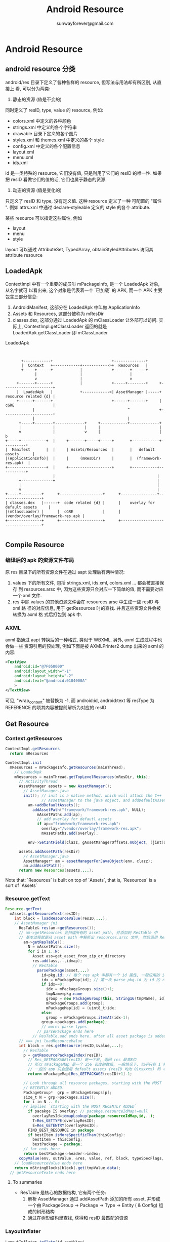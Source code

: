 #+TITLE: Android Resource
#+AUTHOR: sunwayforever@gmail.com

* Android Resource
** android resource 分类
android/res 目录下定义了各种各样的 resource,  但写法与用法却有所区别,  从直接上
看, 可以分为两类:
1. 静态的资源 (值是不变的)

同时定义了 resID, type, value 的 resource, 例如:

   - colors.xml 中定义的各种颜色
   - strings.xml 中定义的各个字符串
   - drawable 目录下定义的各个图片
   - styles.xml 和 themes.xml 中定义的各个 style
   - config.xml 中定义的各个配置信息
   - layout.xml
   - menu.xml
   - ids.xml

id 是一类特殊的 resource, 它们没有值, 只是利用了它们的 resID 的唯一性. 如果
把 resID 看做它们的值的话, 它们也属于静态的资源.

2.  动态的资源 (值是变化的)

只定义了 resID 和 type, 没有定义值. 这种 resource 定义了一种 可配置的 "属性
".  例如 attrs.xml 中通过 declare-styleable 定义的 style 的各个 attribute. 

某些 resource 可以指定这些属性, 例如
   - layout
   - menu
   - style
     
layout 可以通过 AttributeSet, TypedArray, obtainStyledAttributes 访问其
attribute resource
     
** LoadedApk
ContextImpl 中有一个重要的成员叫 mPackageInfo, 是一个 LoadedApk 对象, 从名字就可
以看出来, 这个对象是代表着一个 `已加载` 的 APK, 而一个 APK 主要包含三部分信息:

1. AndroidManifest, 这部分在 LoadedApk 中叫做 ApplicationInfo
2. Assets 和 Resources, 这部分被称为 mResDir
3. classes.dex,  这部分通过 LoadedApk 的 mClassLoader 让外部可以访问. 实际上,
   ContextImpl.getClassLoader 返回的就是 LoadedApk.getClassLoader 即 mClassLoader

#+CAPTION: LoadedApk
#+BEGIN_SRC ditaa :file 1.png


        +------------+                          +--------------+
        |  Context   +------------+------------>+  Resources   |
        +-----+------+            |             +-------+------+
              |                   |                     |
              v                   |                     v
      +-------+------+            |             +-----+--------+     +----------------------+
      |  LoadedApk   |            +------------>| AssetManager |-----+ resource related {d} |
      +------+-------+                          +------+-------+     | cGRE                 |
             |                                         ^             +----------------------+
             |                                         |
       +-----+--------+-------------+     +------------+-------------+
       |              |             |     |                          |
       v              |             v     |                          |           b
 +-----+-----------+  |     +-------+-----+-----+       +------------+----------+
 |  Manifest       |  |     | Assets/Resources  |       |   default assets      |
 |(ApplicationInfo)|  |     |     (mResDir)     |       |  (framework-res.apk)  |
 +-----------------+  |     +-------------------+       +-----------+-----------+
                      |                                             |
       +--------------+                                             |
       |                                                            |
       v                                                            |
 +-----+---------+      +-------------------+      +----------------+------------------+
 | classes.dex   |------+  code related {d} |      |    overlay for default assets     |
 |(mClassLoader) |      |  cGRE             |      | (vendor/overlay/framework-res.apk |
 +---------------+      +-------------------+      +-----------------------------------+

#+END_SRC

#+RESULTS:
[[file:1.png]]

** Compile Resource
*** 编译后的 apk 的资源文件布局
原 res 目录下的所有资源文件在通过 aapt 处理后有两种情况:

1. values 下的所有文件, 包括 strings.xml, ids.xml, colors.xml ... 都会被直接保存
   到 resources.arsc 中, 因为这些资源只会对应一下简单的值, 而不需要对应一个 xml
   文件.
2. res 中除 values 的其他资源文件会在 resources.arsc 中生成一些 resID 与 xml 路
   径的对应信息, 用于 getResources 时的查找. 并且这些资源文件会被转换为 axml 格
   式后打包到 apk 中. 

*** AXML 
axml 指通过 aapt 转换后的一种格式, 类似于 WBXML. 另外, axml 生成过程中也会做一些
资源引用的预处理, 例如下面是被 AXMLPrinter2 dump 出来的 axml 的内容:

#+BEGIN_SRC xml
  <TextView
      android:id="@7F050000"
      android:layout_width="-1"
      android:layout_height="-2"
      android:text="@android:0104000A"
      >
  </TextView>
#+END_SRC

可见, "wrap_content" 被替换为 -1, 而 android:id, android:text 等 resType 为
REFERENCE 的项其内容被提前解析为对应的 resID

** Get Resource
*** Context.getResources
#+BEGIN_SRC java
  ContextImpl.getResources
    return mResources

  ContextImpl.init
    mResources = mPackageInfo.getResources(mainThread);
      // LoadedApk
      mResources = mainThread.getTopLevelResources(mResDir, this);
        // ActivityThread
        AssetManager assets = new AssetManager();
          // AssetManager.java
          init(); // init is a native method, which will attach the C++
                  // AssetManager to the java object, and addDefaultAssets: framework-res.apk
            am->addDefaultAssets();
              addAssetPath("framework/framework-res.apk", NULL);
                mAssetPaths.add(ap);
                // add overlay for defautl assets
                if ap=="framework/framework-res.apk":
                  overlay="/vendor/overlay/framework-res.apk";
                  mAssetPaths.add(overlay);

            env->SetIntField(clazz, gAssetManagerOffsets.mObject, (jint)am);

        assets.addAssetPath(resDir)
          // AssetManager.java
          AssetManager* am = assetManagerForJavaObject(env, clazz);
          am.addAssetPath();
        return new Resources(assets,...);
#+END_SRC

Note that: `Resources` is built on top of `Assets`, that is, `Resources` is a
sort of `Assets`

*** Resource.getText
#+BEGIN_SRC java
  Resource.getText
    mAssets.getResourceText(resID);
      int block = loadResourceValue(resID,...);
      // AssetManager jni
        ResTable& res(am->getResources());
        // am->getResources 会扫描所有的 asset path, 并添加到 ResTable 中
        // 基本过程就是从 asset path 中解析出 resources.arsc 文件, 然后调用 ResTable.add 方法
          am->getResTable();
            N = mAssetPaths.size();
            for i in 1..N:
              Asset ass=get_asset_from_zip_or_directory
              res.add(ass,..,idmap);
              // ResTable
                parsePackage(asset,...)
                  id=pkg.id; // 每个 res apk 中都有一个 id 属性, 一般应用的 id 为 7f, overlay 为 0, android 为 1, extended 为 2
                  idx = mPackageMap[id]; // 第一次 parse pkg.id 为 id 的 res apk 时, idx 必为0
                  if idx==0:
                    idx = mPackageGroups.size()+1;
                    tmpName=pkg.name
                    group = new PackageGroup(this, String16(tmpName), id);
                    mPackageGroups.add(group);
                    mPackageMap[id] = (uint8_t)idx;
                  else:
                    group = mPackageGroups.itemAt(idx-1);
                  group->packages.add(package);
                  // more: parse types
                // parsePackage ends here
              // ResTable.add ends here. after all asset package is added to ResTable, ResTable has generate a Tree-like structure.
        // === jni loadResourceValue
        int block = res.getResource(resID,&value,...);
          // ResTable
          p = getResourcePackageIndex(resID);
            // Res_GETPACKAGE(resID) 是一个宏, 返回 res 最高8位
            // 所以 mPackageMap 是一个 256 长度的数组, 一般情况下, 似乎只有 1 和 7f 是有值的, 因为
            // 一般的 app 只会使用 default assets (resID 均为 01xxxxxx) 和 本 package 的 asset (resID 均为 7fxxxxxx)
            return mPackageMap[Res_GETPACKAGE(resID)+1]-1;

          // Look through all resource packages, starting with the MOST
          // RECENTLY ADDED.
          PackageGroup*  grp = mPackageGroups[p];
          size_t N = grp->packages.size();
          for i in N .. 0:
          // implies `starting with the MOST RECENTLY ADDED`
            if pacakge IS overlay: // pacakge.resourceIdMap!=null
              overlayResId=idmapLookup(package.resourceIdMap,id,..);
              T=Res_GETTYPE(overlayResID);
              E=Res_GETENTRY(overlayResID);
            FIND_BEST_RESOURCE in package
            if bestItem.isMoreSpecificThan(thisConfig):
              bestItem = thisConfig;
              bestPackage = package;
          // for ends here
          return bestPackage->header->index;
        copyValue(env, outValue, &res, value, ref, block, typeSpecFlags, &config);
      // loadResourceValue ends here
      return mStringBlocks[block].get(tmpValue.data);
    // getResourceTexte ends here
#+END_SRC
**** To summaries
- ResTable 是核心的数据结构, 它有两个任务:
  1. 解析 AssetManager 通过 addAssetPath 添加的所有 asset, 并形成一个由
     PackageGroup -> Package -> Type -> Entity ( & Config) 组成的树形结构
  2. 通过在树形结构里查找, 获得和 resID 最匹配的资源
*** LayoutInflater
#+BEGIN_SRC java
  LayoutInflater.inflate(id,rootView)
    // rootView: the view that the inflated view will be attached to, can be null
    XmlResourceParser parser = getContext().getResources().getLayout(resource);
      // Resources.java
      loadXmlResourceParser(id,"layout");
        getValue(id, value, true);
          mAssets.getResourceValue(id, 0, outValue, resolveRefs);
          // AssetManager.java
            int block = loadResourceValue(ident, (short) density, outValue, resolveRefs);
            // similar with AssetManager.getResourceText
            if (outValue.type != TypedValue.TYPE_STRING):
              return true;
            outValue.string = mStringBlocks[block].get(outValue.data);
        // getValue ends here
        // now value.string contains the layout's xml path
        return loadXmlResourceParser(value.string, id, value.assetCookie,type);
          // find the cached XmlBlock according to `ID`
          final int num = mCachedXmlBlockIds.length;
            for (int i=0; i<num; i++):
              if (mCachedXmlBlockIds[i] == id):
                return mCachedXmlBlocks[i].newParser();
          // cache miss
          XmlBlock block = mAssets.openXmlBlockAsset(assetCookie, file);
            // native. assetCookie means which package is opened for this XmlBlock
            openXmlAssetNative(cookie, fileName);
          // fill cache
          mCachedXmlBlockIds[pos] = id;
          mCachedXmlBlocks[pos] = block;
          return block.newParser();
      // loadXmlResourceParser ends here
    // now parse the layout xml and inflate the view
    inflate(parser, root, attachToRoot);
      AttributeSet attrs = Xml.asAttributeSet(parser);
      // now attrs contains all the `attr` of the layout, e.g. id, android:layout_height,
      // android:layout_weight, android:text, android:src, or use-defined attr in
      // attr.xml
      String name = parser.getName();
      // get the root tag, e.g. <include> <merge> or <view> ... etc.
      if (TAG_MERGE.equals(name)):
        // if this is a merge, a root view must be supplied
        if (root==null):
          throw new InflateException("<merge /> can be used only with a valid "
            + "ViewGroup root and attachToRoot=true");
        rInflate(parser, root, attrs, false);
      else:
        if (TAG_1995.equals(name)):
          // TAG_1995?
          temp = new BlinkLayout(mContext, attrs);
        else:
          temp = createViewFromTag(root, name, attrs);
            // <view class="xx.xx.xx"
            if (name.equals("view")):
              name = attrs.getAttributeValue(null, "class");
            // else, <xx.xx.xx.xx
            // LayoutInflater.setFactory() can set the mFactory, thought which
            // user can intercept the LayoutInflater, typically, the mFactory is
            // left unset.
            view = mFactory.onCreateView(name, mContext, attrs);
            // mFactory doesn't work
            if (view == null):
              if (-1 == name.indexOf('.')): // creating <ListView ..? get it from framework
                // name contains no `.`? means we are using the system widget, e.g.
                // <ListView, <Button ...
                view = onCreateView(parent, name, attrs);
                  // PhoneLayoutInflater
                  onCreateView(parent, name, attrs)
                    for (String prefix : sClassPrefixList)::
                      // sClassPrefixList? it's values is defined in
                      // PhoneLayoutInflater as: {"android.widget.",
                      // "android.webkit."}
                      View view = createView(name, prefix, attrs);
                      if view!=null:
                        return view
              else: // creating <com.xx.xx.view? leave prefix to null
                view = createView(name, null, attrs);
                  // * Low-level function for instantiating a view by name. This
                  // * attempts toinstantiate a view class of the given <var>name</var>
                  // found in this LayoutInflater's ClassLoader.
                  clazz = mContext.getClassLoader().loadClass(
                            prefix != null ? (prefix + name) : name).asSubclass(View.class);
                  // view class is inited by  mContext.getClassLoader(), and, because we can obtain a LayoutInflater
                  // through LayoutInflater.from(Context), or through Context.getSystemService(),  we can
                  // inflate view from other package

                  // LayoutInflater.Filler ....
                  if (mFilter != null && clazz != null):
                      if (mFilter.onLoadClass(clazz)):
                        failNotAllowed(name, prefix, attrs);
                  // view's ctor will be invoked with two args: context, AttrbuteSet
                  constructor = clazz.getConstructor(new Class[] {
                          Context.class, AttributeSet.class});
                  constructor.newInstance(new Objectp[mContext, attr]);
                    // view ctor
                    TypedArray a = context.obtainStyledAttributes(
                        attrs,
                        com.android.internal.R.styleable.View,defStyle, 0);
                    foreach attr in a:
                      case : com.android.internal.R.styleable.View_background:
                        background=a.getDrawable(attr);
                      case : com.android.internal.R.styleable.View_padding:
                        padding=a.getDimensionPixelSize(attr,-1);
                      case : com.android.internal.R.styleable.View_id:
                        mId=a.getResourceId(attr,NO_ID;
                      ...                                   
            return view;
          // createViewFromTag ends here
      // now that view is created, generate layout_params
      // layout_params is collected from attrs
      params = root.generateLayoutParams(attrs);
      temp.setLayoutParams(params);
      // recursively inflate all its children
      rInflate(parser, temp, attrs, true);
        // rInflate is very similar with inflate, except for that:
        // 1. parser, attrs is already there, no need to find and  re-parse the
        // layout xml
        // 2. it recursively descend down the xml hierarchy to inflate all the children
        // 3. the last parameter `true` indicates that it will invoke parent.onFinishInflate
      root.addView(temp, params);
      // if MERGE ends here
    // inflate ends here
          
#+END_SRC
**** To summaries
1. get XmlResourceParser from Resource (maybe cached)
2. get AttrbuteSet, obtainStyledAttributes, generateLayoutParams
3. get the view name and kick off the ClassLoader
   - <ListView>
   - <xx.xx.xx>
   - <View class=xx.xx.xx>
4. rInflate: recursively inflate all the children
5. LayoutInflater.Filter & LayoutInflater.Factory
6. onFinishInflate

*** MenuInflater
*** Preference Inflater
*** Stub Inflater
*** misc
**** get application resources?
1. use PackageContext

   Context.createPackageContext
2. use PackageManager

   PackageManager.getResourceForApplication
   PackageManager.getText
   ...

两种做法在底层的工作原理都是一样的:

依赖于 ~Resources r = mContext.mMainThread.getTopLevelResources~
** Overlay
Overlay 是 ics 对 AssetManager 的一个扩展, 使得 app 其可以使用
`framework-res.apk 和 app 自身的 resource` 之外的 resource. 但是, 我们通过
~AssetManager.addAssetPath()~ 不是已经使 app 使用任意其他 resource package 了么?

Yes, 但有一个问题:

Q: 如何保证`任意其他`的 resource package 与 base package 使用的 resID 是一致的?
即: 在 base package 和 resource package 中, R.string.foo 对应的 resID 必须是一样
的.

A: 由于 resID 是 aapt 根据 res/ 中总体的 resource 情况动态分配的, 所以如何想保证
base package 和 resource package 生成的 resID 是一致的, 必须保证两个package 的
resource 的情况是一样的, 即 res 目录下除了各个 resource 的值可以不同之外, 其它必
须是一致的, 包括定义的 resource 及 它们在资源文件中的位置等.


Q: 如果我只是想在 resource package 中重新定义几个资源而不是所有资源...怎么办?

A: Overlay 就是为了解决这个问题, 换句话说, overlay 不是为了解决 app 使用其它
resource package 的问题, 而是为了解决 app 如何使用一个 resID 与 base package 不
一致的 resource package 的问题, 通过 overlay, resource package 的维护变得简单很
多.

*** 生成 Overlay package
Overlay package 与普通的 package 只有一点不同:

Overlay package 的所有 resID 都为0x00xxxxxx, 即: package id 为 0. 当用户调用
addAssetPath 时, 系统会根据这个值判断它为 overlay package, 然后才会为它生成 idmap

*** idmap
*** Overlay 的处理过程
Overlay package 被使用之前, 需要确保 idmap 已经生成并且不是 stale 的, 一般情况下,
PackageManager 会去处理这件事, 但也不排除 AssetManager 在 addAssetPath 时也会处
理, 例如 AssetManager 在加载 framework-res.apk 时对 framework-res overlay 的处
理:

**** 加载
#+BEGIN_SRC java
if (strncmp(path.string(), "/system/framework/", 18) == 0):
  overlayPath="/vendor/overlay/system/framework-res.apk";
  asset_path oap;
  oap.path = overlayPath;
  oap.idmap = idmapPathForPackagePath(overlayPath); // 查找 /data/resource-cache 中对应的 idmap 是否存在
  if (isIdmapStaleLocked(ap.path, oap.path, oap.idmap)): // 不存在 idmap 或 idmap 是旧的 (crc 不符)
    createIdmapFileLocked(ap.path, oap.path, oap.idmap);
  mAssetPaths.add(oap);
#+END_SRC

overlay package 被加入到 mAssetPaths 后, AssetManager 在生成 ResTable 是就会根
据 oap.idmap 知道这是一个 overlay package 了.
**** 解析
#+BEGIN_SRC java
  // ResTable.add
  ResTable::add(const void* data, size_t size, void* cookie, Asset* asset, bool copyData, const Asset* idmap)
    if idmap!=null:
      header->resourceIDMap = idmap; // ResTable 中 package 的 header 保存着该 overlay package 的 idmap
    ...
    if (idmap != NULL):
      idmap_id=getIdmapPackageId(header->resourceIDMap,..); // idmap_id 是 idmap 中保存的 base package id
      parsePackage((ResTable_package*)chunk, header, idmap_id);
        pkg_id = idmap_id != 0 ? idmap_id : dtohl(pkg->id);
        // GOT IT! 虽然 Overlay package 中保存的 pkg id 是 0, 但 ResTable 在解析 overlay package 时会把它加到它对应的 base package 的 package group 中!

#+END_SRC
**** 查询
因为 Overlay package 的 pkg id 在 ResTable::parsePackage 时被重写为 base
package 的 pkg id, 所以查找 base package 的 resID 时取得的 package group 也会包
含该 overlay package, 在查找 resID 时, overlay package 与 base package 唯一不同
的一点是:
#+BEGIN_SRC java
  for pacakge in pacakge_group:
    if (package->header->resourceIDMap):
      uint32_t overlayResID = 0x0;
      status_t retval = idmapLookup(package->header->resourceIDMap,
                                    package->header->resourceIDMapSize,
                                    resID, &overlayResID);
      if (retval == NO_ERROR && overlayResID != 0x0) {
          // for this loop iteration, this is the type and entry we really want
          LOGV("resource map 0x%08x -> 0x%08x\n", resID, overlayResID);
          T = Res_GETTYPE(overlayResID);
          E = Res_GETENTRY(overlayResID);
    ...
#+END_SRC
*** Overlay 机制的缺陷
Overlay 机制主要是通过 idmap 完成 `original ID->overlay ID` 的映射而起作用的, 但
是, 如果资源查找过程中涉及到 reference 时, idmap 提供的这种单向的 map 无法起作用,
例如, 以 LayoutInflater 为例: 

假设通过 idmap 找到了这个 overlay package 中定义的 layout:

#+BEGIN_SRC xml
  <LinearLayout
      android:id="@+id/orig_id"
      android:style="@R.style.orig_style">
    </LinearLayout>
#+END_SRC

由于 xml 中的引用在 aapt 编译阶段就会被翻译为对应的 resID, 则这个 xml 实际上为:

#+BEGIN_SRC xml
  <LinearLayout
      android:id="@00yyyyyy"
      android:style="@00xxxxxx">
    </LinearLayout>
#+END_SRC

其中 @00xxxxxx 是 overlay package 中定义的 orig_style, AssetManager 在尝试获取这
个 resID 的值是直接失败, 因为这种 id 在 AssetManager 看来不是一个合法的 resID
...

更严重的问题是, orig package 中定义的 view id 和 overlay 中定义的 view id 不同,
会导致 findViewById 失败.

** Various resouce
*** attrs.xml, styles.xml, themes.xml
**** R.attr
attrs.xml 中定义一个资源的例子:
#+BEGIN_SRC xml
  <attr name="colorForeground" format="color" />
  <attr name="textAppearance" format="reference" />
  <declare-styleable name="AlertDialog">
    <attr name="listItemLayout" format="reference" />
    <attr name="progressLayout" format="reference" />
  </declare-styleable>
#+END_SRC

Q: 这个例子中定义的 `attr` (通过 R.attr 访问) 与 strings.xml 或 config.xml 中定义的
R.string 有何不同?

A: attr 统统没有定义值, 那访问 R.attr.textAppearance 时它对应的值是多少?  取决
了 attr 使用的 `Context`

attrs.xml 中 ~declare-styleable~ 其实就是定义了一个该 `attr` 能出现的
`Context`,  例如 framework-res 中定义的 `Context` 有:

- *Theme*
- ViewGroup_Layout
- Window
- AlertDialog
- View
- ....

**** R.style
所谓 Style, 不过是一群 ~attr->value~ 的集合, 这与高级语言的结构体很类似: Style
也是一种的 `value`

#+BEGIN_SRC xml
  <style name="Widget.TextView.ListSeparator">
      <item name="android:background">@android:drawable/dark_header_dither</item>
      <item name="android:layout_width">match_parent</item>
      <item name="android:layout_height">wrap_content</item>
      <item name="android:textStyle">bold</item>
      <item name="android:textColor">?textColorSecondary</item>
      <item name="android:textSize">14sp</item>
      <item name="android:gravity">center_vertical</item>
      <item name="android:paddingLeft">8dip</item>
  </style>

Style 的名字也暗示了这个 style 可以做为什么的 style, 例如, Widget.TextView.ListSeparator 表示它可以做为 ListView 的 style, 
提供一种可做为 List Seperator 的 TextView 样式. 但 Style 名字只是一个暗示, 并不是一个强制的要求, 用户可以将 ActionBar 的 style 设为
Widget.TextView.ListSeparator, 但因为 ActionBar 本身有可能在 obtainStyledAttributes 时从该 style 中根据获取不取它想要的属性, 所以可能
导致这种 style 没有效果.

#+END_SRC
***** R.theme
#+BEGIN_SRC xml
  <style name="Theme.Holo.Light.Dialog">
    <item name="android:windowFrame">@null</item>
    <item name="android:windowTitleStyle">@android:style/DialogWindowTitle.Holo.Light</item>
    <item name="android:windowBackground">@android:drawable/dialog_full_holo_light</item>
    <item name="android:windowIsFloating">true</item>
    <item name="android:windowContentOverlay">@null</item>
    <item name="android:windowAnimationStyle">@android:style/Animation.Holo.Dialog</item>
    <item name="android:windowSoftInputMode">stateUnspecified|adjustPan</item>
    <item name="android:windowActionBar">false</item>
    <item name="android:windowActionModeOverlay">true</item>
    <item name="android:windowCloseOnTouchOutside">@bool/config_closeDialogWhenTouchOutside</item>
  
    <item name="android:colorBackgroundCacheHint">@null</item>
  
    <item name="android:buttonBarStyle">@android:style/Holo.Light.ButtonBar.AlertDialog</item>
    <item name="borderlessButtonStyle">@android:style/Widget.Holo.Light.Button.Borderless.Small</item>
  
    <item name="textAppearance">@android:style/TextAppearance.Holo.Light</item>
    <item name="textAppearanceInverse">@android:style/TextAppearance.Holo.Light.Inverse</item>
  
    <item name="listPreferredItemPaddingLeft">16dip</item>
    <item name="listPreferredItemPaddingRight">16dip</item>
  </style>
#+END_SRC

themes.xml 是 styles.xml 的特例, 它有两点需要注意:
1. 解析 TYPE_ATTRIBUTE 资源 (具体包括 解析 xml 中 ? 或 obtainStyledAttributes 中 defStyle)
2. 根据解析结果提供默认 style

#+BEGIN_CENTER
ListView, ImageView, TextView, ActionBar 等会在代码中或 xml 中会通过 TYPE_ATTRIBUTE 类型的
资源引用一个默认的 style, 只有 theme 可以处理这种类型的资源的解析, 通过这种解析,
theme 就可以给它们提供一个默认 style,
#+END_CENTER

**** 访问 attr
#+BEGIN_SRC xml
  <ImageView
      android:style="@style/my_style"
      android:src="@drawable/test">
  </ImageView>
  
  <style name="my_style"
         android:layout_height="wrap_content"
         android:layout_width="wrap_content">
  </style>
#+END_SRC

因为 style 只是 ~attr->value~ 的集合, 我们可以将 xml 展开为:

#+BEGIN_SRC xml
  <ImageView
      android:layout_height="wrap_content"
      android:layout_width="wrap_content"
      android:src="@drawable/test">
  </ImageView>
#+END_SRC

那么在该 ImageView 的 context 下, R.attr.src 的值为 ~@drawable/test~, 而
R.attr.layout_width 的值为 ~wrap_content~.

在代码中, 获取 attr 的值是通过:

~TypedArray obtainStyledAttributes(AttributeSet set,int[] attrs, int
defStyleAttr, int defStyleRes)~

其中:

- set 

作用类似于 `Context`, 因为它包含有该 xml tag 下所有的属性的key-value 对.

- defStyleAttr

这个属性相当于将 xml 修改为:

#+BEGIN_SRC xml
  <ImageView
      android:style="?R.attr.defStyleAttr"
      android:layout_height="wrap_content"
      android:layout_width="wrap_content"
      android:src="@drawable/test">
  </ImageView>
#+END_SRC

- defStyleRes

这个属性相当于将 xml 修改为:

#+BEGIN_SRC xml
  <ImageView
      android:style="@R.style.defStyleAttr"
      android:layout_height="wrap_content"
      android:layout_width="wrap_content"
      android:src="@drawable/test">
  </ImageView>
#+END_SRC
**** ? vs. @
**** How to define a STYLE
**** To summaries:
attr 是最特殊的一类 resouce:
- 它的值有上下文的区别,

  这个特性决定了它可以用来定义各种 xml tag 的 `属性`
- theme 可以通过 TYPE_ATTRIBUTE 类型的资源提供默认 style
*** config.xml
*** ids.xml
** Theme
*** Theme 三板斧:
- Theme.applyStyle
- Theme.obtainStyledAttributes
- Theme.resolveAttribute
*** Example
MyView 想要获得当前默认 theme 下 attribute 为 R.attr.test_style 的 style 中
   定义的 test_attr 值.
   
#+BEGIN_SRC xml
  <resources>
    <style name="TestTheme" parent="android:Theme.Holo">
      <item name="test_style">@style/TestStyle</item>
    </style>
    <style name="TestStyle" parent="android:Theme.Holo">
      <item name="test_attr">9</item>
    </style>
  </resources>
#+END_SRC

或

#+BEGIN_SRC xml
  <resources>
    <style name="TestTheme" parent="android:Theme.Holo">
        <item name="test_style">?attr/test_style_int</item>
        <item name="test_style_int">@style/TestStyle</item>
    </style>
    <style name="TestStyle" parent="android:Theme.Holo">
      <item name="test_attr">9</item>
    </style>
  </resources>
#+END_SRC

1. 方法一
   #+BEGIN_SRC java
     TypedValue outValue;
     getTheme().resolveAttribute(R.attr.test_style, outValue, true);
     int resId=outValue.resouce_id;
     getTheme().applyStyle(resId, true)
     getTheme().resolveAttribute(R.attr.test_attr, outValue2, true);
     int width=outValue2.getDimension();
   #+END_SRC
   
2. 方法二
   #+BEGIN_SRC java
     TypedValue outValue;
     getTheme().resolveAttribute(R.attr.test_style, outValue, true);
     int resId=outValue.resouce_id;
     TypedArray array=getTheme().obtainStyledAttributes(null, new int[] {R.attr.test_attr}, 0, resId);
     array.getDimension(0, default);
   #+END_SRC

3. 方法三
   #+BEGIN_SRC java
     array=getTheme().obtainStyledAttributes(null, new int[] {R.attr.test_attr}, R.attr.test_style, 0);
     array.getDimension(0, default);
   #+END_SRC

`style-attr-style` 可以构成一种层次化的结构, 通过方法一总是可以遍历这种层次结构, 但
是当层次为 $2$ 时, 用方法三更方便一些.

另外, 如方法一中所示, 在处理这种层次结构时, getTheme().applyStyle() 实际上采用了
一种偷懒的做法: 通过 applyStyle(style), 层次结构被变为一种平面结构, 而平面结构必
然会导致相同的 attr 的重叠, 所以 applyStyle() 的第二个 boolean 参数决定了相同的
attr 的覆盖关系.
** misc
*** aapt & AXMLPrinter2
*** aapt
Android Asset Packaging Tool
**** basic usage
#+BEGIN_QUOTE
aapt 不仅可以操作 resource,  实际上, 它可以操作 apk 中除了代码以外其它部分, 如
Manifest, Asset, Resource
#+END_QUOTE

- aapt package -S res/ -M AndroidManifest.xml -I android.jar -J ./

  在当前目录下根据 res/ 生成 R.java

- aapt package -S res/ -A ./asset -M AndroidManifest.xml -I android.jar -F
  ./1.apk

  生成 apk (不包含 classes.dex)

- aapt dump resources xxx.apk

  显示 ResTable

**** internal
*** framework-res.apk
**** android 和 com.android.internal
framework-res.apk 中包含 framework/base/core/res 下所有的 resources, 但生成的 R
文件有两个, 一个是 android.R, 一个是 com.android.internal.R, 区分的依据是
framework/base/core/res/res/values/public.xml, 这个文件大致为:

#+BEGIN_EXAMPLE
<resources>
  <private-symbols package="com.android.internal" />

<!-- ===============================================================
     Resources for version 1 of the platform.
     =============================================================== -->
  <eat-comment />
  <public type="attr" name="theme" id="0x01010000" />
  <public type="attr" name="label" id="0x01010001" />
  <public type="attr" name="icon" id="0x01010002" />
  ...
<!-- ===============================================================
     Resources added in version 2 of the platform.
     =============================================================== -->
  <public type="attr" name="marqueeRepeatLimit" id="0x0101021d" />
  ...
#+END_EXAMPLE

即, framework-res.apk 包含了 public 和 private 的 resources:

- public resouce

public.xml 中包含了各个版本的 SDK 中定义的 resource , 这些 resource 的 id 不是通
过 aapt 生成的, 而且事先在 public.xml 中指定的, 并且这些 id 被置于 android.R 中
并被包含在 SDK 的 android.jar 中

- private resouce

其它未在public.xml 中指定的 resource 的 ID 被置于 com.android.internal.R 中, 这
个类在 SDK 中不存在, 只存在 framework.jar 中并被标为 ~@hide~
*** get application resources?
1. use PackageContext

   Context.createPackageContext
2. use PackageManager

   PackageManager.getResourceForApplication
   PackageManager.getText
   ...

两种做法在底层的工作原理都是一样的:

依赖于 ~Resources r = mContext.mMainThread.getTopLevelResources~
*** official Android README about `resource and overlay`
This official document resides in `framework/base/libs/utils/README`


#+BEGIN_EXAMPLE
Android Utility Function Library
================================


If you need a feature that is native to Linux but not present on other
platforms, construct a platform-dependent implementation that shares
the Linux interface.  That way the actual device runs as "light" as
possible.

If that isn't feasible, create a system-independent interface and hide
the details.

The ultimate goal is *not* to create a super-duper platform abstraction
layer.  The goal is to provide an optimized solution for Linux with
reasonable implementations for other platforms.



Resource overlay
================


Introduction
------------

Overlay packages are special .apk files which provide no code but
additional resource values (and possibly new configurations) for
resources in other packages. When an application requests resources,
the system will return values from either the application's original
package or any associated overlay package. Any redirection is completely
transparent to the calling application.

Resource values have the following precedence table, listed in
descending precedence.

 * overlay package, matching config (eg res/values-en-land)

 * original package, matching config

 * overlay package, no config (eg res/values)

 * original package, no config

During compilation, overlay packages are differentiated from regular
packages by passing the -o flag to aapt.


Background
----------

This section provides generic background material on resources in
Android.


How resources are bundled in .apk files
~~~~~~~~~~~~~~~~~~~~~~~~~~~~~~~~~~~~~~~
Android .apk files are .zip files, usually housing .dex code,
certificates and resources, though packages containing resources but
no code are possible. Resources can be divided into the following
categories; a `configuration' indicates a set of phone language, display
density, network operator, etc.

 * assets: uncompressed, raw files packaged as part of an .apk and
           explicitly referenced by filename. These files are
           independent of configuration.

 * res/drawable: bitmap or xml graphics. Each file may have different
                 values depending on configuration.

 * res/values: integers, strings, etc. Each resource may have different
               values depending on configuration.

Resource meta information and information proper is stored in a binary
format in a named file resources.arsc, bundled as part of the .apk.

Resource IDs and lookup
~~~~~~~~~~~~~~~~~~~~~~~
During compilation, the aapt tool gathers application resources and
generates a resources.arsc file. Each resource name is assigned an
integer ID 0xppttiii (translated to a symbolic name via R.java), where

 * pp: corresponds to the package namespace (details below).

 * tt: corresponds to the resource type (string, int, etc). Every
       resource of the same type within the same package has the same
       tt value, but depending on available types, the actual numerical
       value may be different between packages.

 * iiii: sequential number, assigned in the order resources are found.

Resource values are specified paired with a set of configuration
constraints (the default being the empty set), eg res/values-sv-port
which imposes restrictions on language (Swedish) and display orientation
(portrait). During lookup, every constraint set is matched against the
current configuration, and the value corresponding to the best matching
constraint set is returned (ResourceTypes.{h,cpp}).

Parsing of resources.arsc is handled by ResourceTypes.cpp; this utility
is governed by AssetManager.cpp, which tracks loaded resources per
process.

Assets are looked up by path and filename in AssetManager.cpp. The path
to resources in res/drawable are located by ResourceTypes.cpp and then
handled like assets by AssetManager.cpp. Other resources are handled
solely by ResourceTypes.cpp.

Package ID as namespace
~~~~~~~~~~~~~~~~~~~~~~~
The pp part of a resource ID defines a namespace. Android currently
defines two namespaces:

 * 0x01: system resources (pre-installed in framework-res.apk)

 * 0x7f: application resources (bundled in the application .apk)

ResourceTypes.cpp supports package IDs between 0x01 and 0x7f
(inclusive); values outside this range are invalid.

Each running (Dalvik) process is assigned a unique instance of
AssetManager, which in turn keeps a forest structure of loaded
resource.arsc files. Normally, this forest is structured as follows,
where mPackageMap is the internal vector employed in ResourceTypes.cpp.

mPackageMap[0x00] -> system package
mPackageMap[0x01] -> NULL
mPackageMap[0x02] -> NULL
...
mPackageMap[0x7f - 2] -> NULL
mPackageMap[0x7f - 1] -> application package



The resource overlay extension
------------------------------

The resource overlay mechanism aims to (partly) shadow and extend
existing resources with new values for defined and new configurations.
Technically, this is achieved by adding resource-only packages (called
overlay packages) to existing resource namespaces, like so:

mPackageMap[0x00] -> system package -> system overlay package
mPackageMap[0x01] -> NULL
mPackageMap[0x02] -> NULL
...
mPackageMap[0x7f - 2] -> NULL
mPackageMap[0x7f - 1] -> application package -> overlay 1 -> overlay 2

The use of overlay resources is completely transparent to
applications; no additional resource identifiers are introduced, only
configuration/value pairs. Any number of overlay packages may be loaded
at a time; overlay packages are agnostic to what they target -- both
system and application resources are fair game.

The package targeted by an overlay package is called the target or
original package.

Resource overlay operates on symbolic resources names. Hence, to
override the string/str1 resources in a package, the overlay package
would include a resource also named string/str1. The end user does not
have to worry about the numeric resources IDs assigned by aapt, as this
is resolved automatically by the system.

As of this writing, the use of resource overlay has not been fully
explored. Until it has, only OEMs are trusted to use resource overlay.
For this reason, overlay packages must reside in /system/overlay.


<<Resource ID mapping>>
~~~~~~~~~~~~~~~~~~~
Resource identifiers must be coherent within the same namespace (ie
PackageGroup in ResourceTypes.cpp). Calling applications will refer to
resources using the IDs defined in the original package, but there is no
guarantee aapt has assigned the same ID to the corresponding resource in
an overlay package. To translate between the two, a resource ID mapping
{original ID -> overlay ID} is created during package installation
(PackageManagerService.java) and used during resource lookup. The
mapping is stored in /data/resource-cache, with a @idmap file name
suffix.

The idmap file format is documented in a separate section, below.


Package management
~~~~~~~~~~~~~~~~~~
Packages are managed by the PackageManagerService. Addition and removal
of packages are monitored via the inotify framework, exposed via
android.os.FileObserver.

During initialization of a Dalvik process, ActivityThread.java requests
the process' AssetManager (by proxy, via AssetManager.java and JNI)
to load a list of packages. This list includes overlay packages, if
present.

When a target package or a corresponding overlay package is installed,
the target package's process is stopped and a new idmap is generated.
This is similar to how applications are stopped when their packages are
upgraded.


Creating overlay packages
-------------------------

Overlay packages should contain no code, define (some) resources with
the same type and name as in the original package, and be compiled with
the -o flag passed to aapt.

The aapt -o flag instructs aapt to create an overlay package.
Technically, this means the package will be assigned package id 0x00.

There are no restrictions on overlay packages names, though the naming
convention <original.package.name>.overlay.<name> is recommended.


Example overlay package
~~~~~~~~~~~~~~~~~~~~~~~

To overlay the resource bool/b in package com.foo.bar, to be applied
when the display is in landscape mode, create a new package with
no source code and a single .xml file under res/values-land, with
an entry for bool/b. Compile with aapt -o and place the results in
/system/overlay by adding the following to Android.mk:

LOCAL_AAPT_FLAGS := -o com.foo.bar
LOCAL_MODULE_PATH := $(TARGET_OUT)/overlay


The ID map (idmap) file format
------------------------------

The idmap format is designed for lookup performance. However, leading
and trailing undefined overlay values are discarded to reduce the memory
footprint.


idmap grammar
~~~~~~~~~~~~~
All atoms (names in square brackets) are uint32_t integers. The
idmap-magic constant spells "idmp" in ASCII. Offsets are given relative
to the data_header, not to the beginning of the file.

map          := header data
header       := idmap-magic <crc32-original-pkg> <crc32-overlay-pkg>
idmap-magic  := <0x706d6469>
data         := data_header type_block+
data_header  := <m> header_block{m}
header_block := <0> | <type_block_offset>
type_block   := <n> <id_offset> entry{n}
entry        := <resource_id_in_target_package>


idmap example
~~~~~~~~~~~~~
Given a pair of target and overlay packages with CRC sums 0x216a8fe2
and 0x6b9beaec, each defining the following resources

Name          Target package  Overlay package
string/str0   0x7f010000      -
string/str1   0x7f010001      0x7f010000
string/str2   0x7f010002      -
string/str3   0x7f010003      0x7f010001
string/str4   0x7f010004      -
bool/bool0    0x7f020000      -
integer/int0  0x7f030000      0x7f020000
integer/int1  0x7f030001      -

the corresponding resource map is

0x706d6469 0x216a8fe2 0x6b9beaec 0x00000003 \
0x00000004 0x00000000 0x00000009 0x00000003 \
0x00000001 0x7f010000 0x00000000 0x7f010001 \
0x00000001 0x00000000 0x7f020000

or, formatted differently

0x706d6469  # magic: all idmap files begin with this constant
0x216a8fe2  # CRC32 of the resources.arsc file in the original package
0x6b9beaec  # CRC32 of the resources.arsc file in the overlay package
0x00000003  # header; three types (string, bool, integer) in the target package
0x00000004  #   header_block for type 0 (string) is located at offset 4
0x00000000  #   no bool type exists in overlay package -> no header_block
0x00000009  #   header_block for type 2 (integer) is located at offset 9
0x00000003  # header_block for string; overlay IDs span 3 elements
0x00000001  #   the first string in target package is entry 1 == offset
0x7f010000  #   target 0x7f01001 -> overlay 0x7f010000
0x00000000  #   str2 not defined in overlay package
0x7f010001  #   target 0x7f010003 -> overlay 0x7f010001
0x00000001  # header_block for integer; overlay IDs span 1 element
0x00000000  #   offset == 0
0x7f020000  #   target 0x7f030000 -> overlay 0x7f020000

#+END_EXAMPLE

*** resources.arsc
resources.arsc 与 ResourceType.cpp 中的 ResTable 类有些对应关系: 一个 ResTable 包含多个
已经载入的 resources.arsc, 并通过 package 加以区分.

#+BEGIN_SRC ditaa :file 2.png

                                           +-------------+
                                           |   ResTable  |
                                           +------+------+
                                                  |
                                                  +--------------------+
                                                  |                    |
                                          +-------+------+     +-------+----------+
                                          | PackageGroup |     | PackageGroup ... |
                                          +-------+------+     +------------------+
                                                  |
                                                  |
                         +------------------------+
                         |                        |
                         |                        |
                 +-------+--------+        +------+------+
                 |   Package:...  |        |   Package:x |
                 +----------------+        +------+------+
                                                  |
                                    +-------------+--------+--------------------+
                                    |                      |                    |
                                    |                      |                    |
                              +-----+---------+       +----+-----------+    +---+--------+
                              |  Type String  |       |  Type Layout   |    | Type ...   |
                              +-----+---------+       +----------------+    +------------+
                                    |
                                    |
                      +-------------+
                      |
                      |
               +------+-------+
               | Entry+Config |
               |  => value    |
               +--------------+


#+END_SRC

#+RESULTS:
[[file:2.png]]

使用 ~aapt dump resources xxx.{apk,jar}~ 可以很直观的看到 ResTable 的树形结构:

#+BEGIN_EXAMPLE
  Package Groups (1)
  Package Group 0 id=127 packageCount=1 name=com.sunway.test
    Package 0 id=127 name=com.sunway.test typeCount=5
      type 0 configCount=0 entryCount=0
      type 1 configCount=3 entryCount=1
        spec resource 0x7f020000 com.sunway.test:drawable/ic_launcher: flags=0x00000100
        config 0 density=120 sdk=4
          resource 0x7f020000 com.sunway.test:drawable/ic_launcher: t=0x03 d=0x00000000 (s=0x0008 r=0x00)
        config 1 density=160 sdk=4
          resource 0x7f020000 com.sunway.test:drawable/ic_launcher: t=0x03 d=0x00000001 (s=0x0008 r=0x00)
        config 2 density=240 sdk=4
          resource 0x7f020000 com.sunway.test:drawable/ic_launcher: t=0x03 d=0x00000002 (s=0x0008 r=0x00)
      type 2 configCount=1 entryCount=2
        spec resource 0x7f030000 com.sunway.test:layout/main: flags=0x00000000
        spec resource 0x7f030001 com.sunway.test:layout/system_update_activity: flags=0x00000000
        config 0
          resource 0x7f030000 com.sunway.test:layout/main: t=0x03 d=0x00000003 (s=0x0008 r=0x00)
          resource 0x7f030001 com.sunway.test:layout/system_update_activity: t=0x03 d=0x00000004 (s=0x0008 r=0x00)
      type 3 configCount=2 entryCount=2
        spec resource 0x7f040000 com.sunway.test:string/app_name: flags=0x00000004
        spec resource 0x7f040001 com.sunway.test:string/test: flags=0x00000004
        config 0
          resource 0x7f040000 com.sunway.test:string/app_name: t=0x03 d=0x00000005 (s=0x0008 r=0x00)
          resource 0x7f040001 com.sunway.test:string/test: t=0x03 d=0x00000007 (s=0x0008 r=0x00)
        config 1 lang=zh cnt=CN
          resource 0x7f040000 com.sunway.test:string/app_name: t=0x03 d=0x00000006 (s=0x0008 r=0x00)
          resource 0x7f040001 com.sunway.test:string/test: t=0x03 d=0x00000008 (s=0x0008 r=0x00)
#+END_EXAMPLE

*** System asset & Zygote.preloadResources
*** Resource drawable cache
